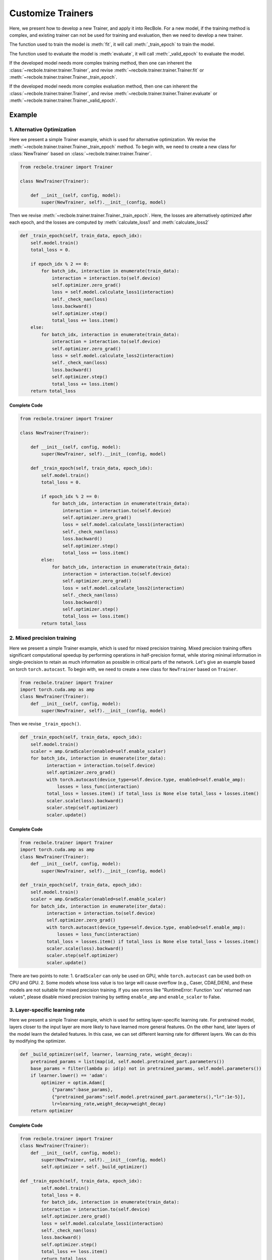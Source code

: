 Customize Trainers
======================
Here, we present how to develop a new Trainer, and apply it into RecBole.
For a new model, if the training method is complex, and existing trainer can not be used for training and evaluation,
then we need to develop a new trainer.

The function used to train the model is :meth:`fit`, it will call :meth:`_train_epoch` to train the model.

The function used to evaluate the model is :meth:`evaluate`, it will call :meth:`_valid_epoch` to evaluate the model.

If the developed model needs more complex training method,
then one can inherent the :class:`~recbole.trainer.trainer.Trainer`,
and revise :meth:`~recbole.trainer.trainer.Trainer.fit` or :meth:`~recbole.trainer.trainer.Trainer._train_epoch`.

If the developed model needs more complex evaluation method,
then one can inherent the :class:`~recbole.trainer.trainer.Trainer`,
and revise :meth:`~recbole.trainer.trainer.Trainer.evaluate` or :meth:`~recbole.trainer.trainer.Trainer._valid_epoch`.


Example
----------------
1. Alternative Optimization
>>>>>>>>>>>>>>>>>>>>>>>>>>>>>>>>>
Here we present a simple Trainer example, which is used for alternative optimization.
We revise the :meth:`~recbole.trainer.trainer.Trainer._train_epoch` method.
To begin with, we need to create a new class for
:class:`NewTrainer` based on :class:`~recbole.trainer.trainer.Trainer`.

.. code:: python

    from recbole.trainer import Trainer

    class NewTrainer(Trainer):

        def __init__(self, config, model):
            super(NewTrainer, self).__init__(config, model)


Then we revise :meth:`~recbole.trainer.trainer.Trainer._train_epoch`.
Here, the losses are alternatively optimized after each epoch,
and the losses are computed by :meth:`calculate_loss1` and :meth:`calculate_loss2`


.. code:: python

    def _train_epoch(self, train_data, epoch_idx):
        self.model.train()
        total_loss = 0.

        if epoch_idx % 2 == 0:
            for batch_idx, interaction in enumerate(train_data):
                interaction = interaction.to(self.device)
                self.optimizer.zero_grad()
                loss = self.model.calculate_loss1(interaction)
                self._check_nan(loss)
                loss.backward()
                self.optimizer.step()
                total_loss += loss.item()
        else:
            for batch_idx, interaction in enumerate(train_data):
                interaction = interaction.to(self.device)
                self.optimizer.zero_grad()
                loss = self.model.calculate_loss2(interaction)
                self._check_nan(loss)
                loss.backward()
                self.optimizer.step()
                total_loss += loss.item()
        return total_loss


Complete Code
^^^^^^^^^^^^^^^^

.. code:: python

    from recbole.trainer import Trainer

    class NewTrainer(Trainer):

        def __init__(self, config, model):
            super(NewTrainer, self).__init__(config, model)

        def _train_epoch(self, train_data, epoch_idx):
            self.model.train()
            total_loss = 0.

            if epoch_idx % 2 == 0:
                for batch_idx, interaction in enumerate(train_data):
                    interaction = interaction.to(self.device)
                    self.optimizer.zero_grad()
                    loss = self.model.calculate_loss1(interaction)
                    self._check_nan(loss)
                    loss.backward()
                    self.optimizer.step()
                    total_loss += loss.item()
            else:
                for batch_idx, interaction in enumerate(train_data):
                    interaction = interaction.to(self.device)
                    self.optimizer.zero_grad()
                    loss = self.model.calculate_loss2(interaction)
                    self._check_nan(loss)
                    loss.backward()
                    self.optimizer.step()
                    total_loss += loss.item()
            return total_loss

2. Mixed precision training
>>>>>>>>>>>>>>>>>>>>>>>>>>>>>>>>>
Here we present a simple Trainer example, which is used for mixed
precision training. Mixed precision training offers significant
computational speedup by performing operations in half-precision
format, while storing minimal information in single-precision to
retain as much information as possible in critical parts of the
network. Let's give an example based on torch ``torch.autocast``. To
begin with, we need to create a new class for ``NewTrainer`` based on
``Trainer``.

.. code:: python

  from recbole.trainer import Trainer
  import torch.cuda.amp as amp 
  class NewTrainer(Trainer):
      def __init__(self, config, model):
          super(NewTrainer, self).__init__(config, model)
          
Then we revise ``_train_epoch()``.

.. code:: python

  def _train_epoch(self, train_data, epoch_idx):
      self.model.train()
      scaler = amp.GradScaler(enabled=self.enable_scaler)
      for batch_idx, interaction in enumerate(iter_data):
            interaction = interaction.to(self.device)
            self.optimizer.zero_grad()
            with torch.autocast(device_type=self.device.type, enabled=self.enable_amp):
                losses = loss_func(interaction)
            total_loss = losses.item() if total_loss is None else total_loss + losses.item()
            scaler.scale(loss).backward()
            scaler.step(self.optimizer)
            scaler.update()
            
Complete Code
^^^^^^^^^^^^^^^^
.. code:: python

  from recbole.trainer import Trainer
  import torch.cuda.amp as amp 
  class NewTrainer(Trainer):
      def __init__(self, config, model):
          super(NewTrainer, self).__init__(config, model)
          
  def _train_epoch(self, train_data, epoch_idx):
      self.model.train()
      scaler = amp.GradScaler(enabled=self.enable_scaler)
      for batch_idx, interaction in enumerate(iter_data):
            interaction = interaction.to(self.device)
            self.optimizer.zero_grad()
            with torch.autocast(device_type=self.device.type, enabled=self.enable_amp):
                losses = loss_func(interaction)
            total_loss = losses.item() if total_loss is None else total_loss + losses.item()
            scaler.scale(loss).backward()
            scaler.step(self.optimizer)
            scaler.update()        

There are two points to note: 
1. ``GradScaler`` can only be used on GPU, while ``torch.autocast`` can be used both on CPU and GPU. 
2. Some models whose loss value is too large will cause overflow (e.g., Caser, CDAE,DIEN), 
and these models are not suitable for mixed precision training. 
If you see errors like "RuntimeError: Function 'xxx' returned nan values", 
please disable mixed precision training by setting ``enable_amp`` and ``enable_scaler`` to False.

3. Layer-specific learning rate
>>>>>>>>>>>>>>>>>>>>>>>>>>>>>>>>>
Here we present a simple Trainer example, which is used for setting
layer-specific learning rate. For pretrained model, layers closer to
the input layer are more likely to have learned more general
features. On the other hand, later layers of the model learn the
detailed features. In this case, we can set different learning rate
for different layers. We can do this by modifying the optimizer.

.. code:: python

      def _build_optimizer(self, learner, learning_rate, weight_decay):
          pretrained_params = list(map(id, self.model.pretrained_part.parameters())
          base_params = filter(lambda p: id(p) not in pretrained_params, self.model.parameters())
          if learner.lower() == 'adam':
              optimizer = optim.Adam([
                  {"params":base_params},
                  {"pretrained_params":self.model.pretrained_part.parameters(),"lr":1e-5}],
                  lr=learning_rate,weight_decay=weight_decay)
          return optimizer             



Complete Code
^^^^^^^^^^^^^^^^
.. code:: python 

  from recbole.trainer import Trainer
  class NewTrainer(Trainer):
      def __init__(self, config, model):
          super(NewTrainer, self).__init__(config, model)
          self.optimizer = self._build_optimizer()
          
  def _train_epoch(self, train_data, epoch_idx):
          self.model.train()
          total_loss = 0.
          for batch_idx, interaction in enumerate(train_data):
          interaction = interaction.to(self.device)
          self.optimizer.zero_grad()
          loss = self.model.calculate_loss1(interaction)
          self._check_nan(loss)
          loss.backward()
          self.optimizer.step()
          total_loss += loss.item()
          return total_loss
